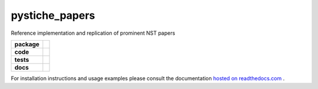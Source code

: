 pystiche_papers
========================

Reference implementation and replication of prominent NST papers

.. start-badges

.. list-table::
    :stub-columns: 1

    * - package
      - |license| |status|
    * - code
      - |black| |mypy| |lint|
    * - tests
      - |linux_macos| |windows| |coverage|
    * - docs
      - |docs| |rtd|

.. end-badges

For installation instructions and usage examples please consult the documentation
`hosted on readthedocs.com <https://pystiche_papers.readthedocs.io/en/latest>`_ .

.. |license|
  image:: https://img.shields.io/badge/License-BSD%203--Clause-blue.svg
    :target: https://opensource.org/licenses/BSD-3-Clause
    :alt: License

.. |status|
  image:: https://www.repostatus.org/badges/latest/wip.svg
    :alt: Project Status: WIP
    :target: https://www.repostatus.org/#wip

.. |black|
  image:: https://img.shields.io/badge/code%20style-black-000000.svg
    :target: https://github.com/psf/black
    :alt: black
   
.. |mypy|
  image:: http://www.mypy-lang.org/static/mypy_badge.svg
    :target: http://mypy-lang.org/
    :alt: mypy

.. |lint|
  image:: https://github.com/pmeier/pystiche_papers/workflows/lint/badge.svg
    :target: https://github.com/pmeier/pystiche_papers/actions?query=workflow%3Alint+branch%3Amaster
    :alt: Lint status via GitHub Actions

.. |linux_macos|
  image:: https://img.shields.io/travis/com/pmeier/pystiche_papers?label=Linux%20%2F%20macOS&logo=Travis
    :target: https://travis-ci.com/pmeier/pystiche_papers
    :alt: Test status on Linux and macOS via Travis CI

.. |windows|
  image:: https://img.shields.io/appveyor/build/pmeier/pystiche-papers?label=Windows&logo=AppVeyor
    :target: https://ci.appveyor.com/project/pmeier/pystiche-papers
    :alt: Test status on Windows via AppVeyor
   
.. |coverage|
  image:: https://codecov.io/gh/pmeier/pystiche_papers/branch/master/graph/badge.svg
    :target: https://codecov.io/gh/pmeier/pystiche_papers
    :alt: Test coverage

.. |docs|
  image:: https://github.com/pmeier/pystiche_papers/workflows/docs/badge.svg
    :target: https://github.com/pmeier/pystiche_papers/actions?query=workflow%3Adocs+branch%3Amaster
    :alt: Docs status via GitHub Actions

.. |rtd|
  image:: https://img.shields.io/readthedocs/pystiche?label=latest&logo=read%20the%20docs
    :target: https://pystiche_papers.readthedocs.io/en/latest/?badge=latest
    :alt: Latest documentation hosted on Read the Docs
